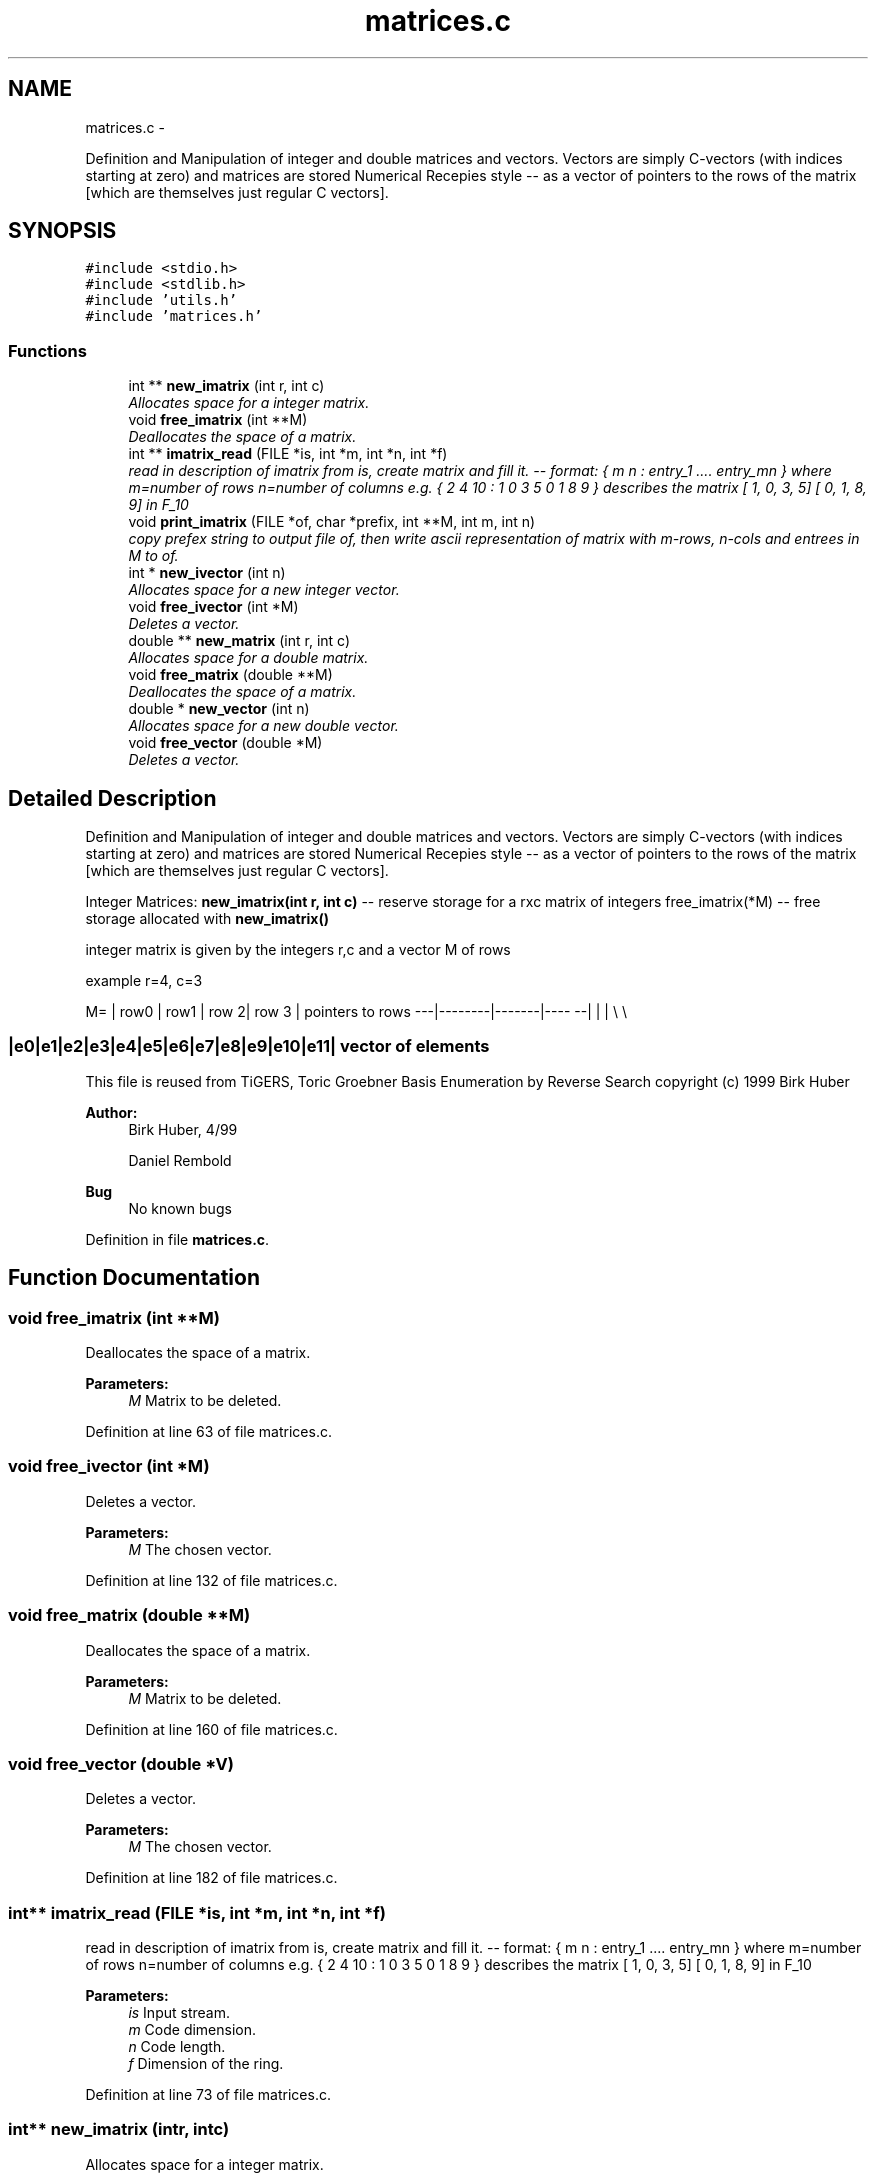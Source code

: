 .TH "matrices.c" 3 "Thu Jul 31 2014" "Version 1.0" "CIDGEL" \" -*- nroff -*-
.ad l
.nh
.SH NAME
matrices.c \- 
.PP
Definition and Manipulation of integer and double matrices and vectors\&.  Vectors are simply C-vectors (with indices starting at zero) and matrices are stored Numerical Recepies style -- as a vector of pointers to the rows of the matrix [which are themselves just regular C vectors]\&.  

.SH SYNOPSIS
.br
.PP
\fC#include <stdio\&.h>\fP
.br
\fC#include <stdlib\&.h>\fP
.br
\fC#include 'utils\&.h'\fP
.br
\fC#include 'matrices\&.h'\fP
.br

.SS "Functions"

.in +1c
.ti -1c
.RI "int ** \fBnew_imatrix\fP (int r, int c)"
.br
.RI "\fIAllocates space for a integer matrix\&. \fP"
.ti -1c
.RI "void \fBfree_imatrix\fP (int **M)"
.br
.RI "\fIDeallocates the space of a matrix\&. \fP"
.ti -1c
.RI "int ** \fBimatrix_read\fP (FILE *is, int *m, int *n, int *f)"
.br
.RI "\fIread in description of imatrix from is, create matrix and fill it\&. -- format: { m n : entry_1 \&.\&.\&.\&. entry_mn } where m=number of rows n=number of columns e\&.g\&. { 2 4 10 : 1 0 3 5 0 1 8 9 } describes the matrix [ 1, 0, 3, 5] [ 0, 1, 8, 9] in F_10 \fP"
.ti -1c
.RI "void \fBprint_imatrix\fP (FILE *of, char *prefix, int **M, int m, int n)"
.br
.RI "\fIcopy prefex string to output file of, then write ascii representation of matrix with m-rows, n-cols and entrees in M to of\&. \fP"
.ti -1c
.RI "int * \fBnew_ivector\fP (int n)"
.br
.RI "\fIAllocates space for a new integer vector\&. \fP"
.ti -1c
.RI "void \fBfree_ivector\fP (int *M)"
.br
.RI "\fIDeletes a vector\&. \fP"
.ti -1c
.RI "double ** \fBnew_matrix\fP (int r, int c)"
.br
.RI "\fIAllocates space for a double matrix\&. \fP"
.ti -1c
.RI "void \fBfree_matrix\fP (double **M)"
.br
.RI "\fIDeallocates the space of a matrix\&. \fP"
.ti -1c
.RI "double * \fBnew_vector\fP (int n)"
.br
.RI "\fIAllocates space for a new double vector\&. \fP"
.ti -1c
.RI "void \fBfree_vector\fP (double *M)"
.br
.RI "\fIDeletes a vector\&. \fP"
.in -1c
.SH "Detailed Description"
.PP 
Definition and Manipulation of integer and double matrices and vectors\&.  Vectors are simply C-vectors (with indices starting at zero) and matrices are stored Numerical Recepies style -- as a vector of pointers to the rows of the matrix [which are themselves just regular C vectors]\&. 

Integer Matrices: \fBnew_imatrix(int r, int c)\fP -- reserve storage for a rxc matrix of integers free_imatrix(*M) -- free storage allocated with \fBnew_imatrix()\fP
.PP
integer matrix is given by the integers r,c and a vector M of rows
.PP
example r=4, c=3 
.PP
 M= | row0 | row1 | row 2| row 3 | pointers to rows ---|--------|-------|---- --| | | \\ \\ 
.PP
 
.SS "|e0|e1|e2|e3|e4|e5|e6|e7|e8|e9|e10|e11| vector of elements "
.PP
This file is reused from TiGERS, Toric Groebner Basis Enumeration by Reverse Search copyright (c) 1999 Birk Huber
.PP
\fBAuthor:\fP
.RS 4
Birk Huber, 4/99 
.PP
Daniel Rembold 
.RE
.PP
\fBBug\fP
.RS 4
No known bugs
.RE
.PP

.PP
Definition in file \fBmatrices\&.c\fP\&.
.SH "Function Documentation"
.PP 
.SS "void free_imatrix (int **M)"

.PP
Deallocates the space of a matrix\&. 
.PP
\fBParameters:\fP
.RS 4
\fIM\fP Matrix to be deleted\&. 
.RE
.PP

.PP
Definition at line 63 of file matrices\&.c\&.
.SS "void free_ivector (int *M)"

.PP
Deletes a vector\&. 
.PP
\fBParameters:\fP
.RS 4
\fIM\fP The chosen vector\&. 
.RE
.PP

.PP
Definition at line 132 of file matrices\&.c\&.
.SS "void free_matrix (double **M)"

.PP
Deallocates the space of a matrix\&. 
.PP
\fBParameters:\fP
.RS 4
\fIM\fP Matrix to be deleted\&. 
.RE
.PP

.PP
Definition at line 160 of file matrices\&.c\&.
.SS "void free_vector (double *V)"

.PP
Deletes a vector\&. 
.PP
\fBParameters:\fP
.RS 4
\fIM\fP The chosen vector\&. 
.RE
.PP

.PP
Definition at line 182 of file matrices\&.c\&.
.SS "int** imatrix_read (FILE *is, int *m, int *n, int *f)"

.PP
read in description of imatrix from is, create matrix and fill it\&. -- format: { m n : entry_1 \&.\&.\&.\&. entry_mn } where m=number of rows n=number of columns e\&.g\&. { 2 4 10 : 1 0 3 5 0 1 8 9 } describes the matrix [ 1, 0, 3, 5] [ 0, 1, 8, 9] in F_10 
.PP
\fBParameters:\fP
.RS 4
\fIis\fP Input stream\&. 
.br
\fIm\fP Code dimension\&. 
.br
\fIn\fP Code length\&. 
.br
\fIf\fP Dimension of the ring\&. 
.RE
.PP

.PP
Definition at line 73 of file matrices\&.c\&.
.SS "int** new_imatrix (intr, intc)"

.PP
Allocates space for a integer matrix\&. 
.PP
\fBParameters:\fP
.RS 4
\fIr\fP Number of rows\&. 
.br
\fIc\fP Number of colums 
.RE
.PP
\fBReturns:\fP
.RS 4
Pointer to the matrix\&. 
.RE
.PP

.PP
Definition at line 43 of file matrices\&.c\&.
.SS "int* new_ivector (intc)"

.PP
Allocates space for a new integer vector\&. 
.PP
\fBParameters:\fP
.RS 4
\fIn\fP Length of the new vector\&. 
.RE
.PP

.PP
Definition at line 122 of file matrices\&.c\&.
.SS "double** new_matrix (intr, intc)"

.PP
Allocates space for a double matrix\&. 
.PP
\fBParameters:\fP
.RS 4
\fIr\fP Number of rows\&. 
.br
\fIc\fP Number of colums 
.RE
.PP
\fBReturns:\fP
.RS 4
Pointer to the matrix\&. 
.RE
.PP

.PP
Definition at line 144 of file matrices\&.c\&.
.SS "double* new_vector (intc)"

.PP
Allocates space for a new double vector\&. 
.PP
\fBParameters:\fP
.RS 4
\fIn\fP Length of the new vector\&. 
.RE
.PP

.PP
Definition at line 173 of file matrices\&.c\&.
.SS "void print_imatrix (FILE *of, char *prefix, int **M, intm, intn)"

.PP
copy prefex string to output file of, then write ascii representation of matrix with m-rows, n-cols and entrees in M to of\&. 
.PP
\fBParameters:\fP
.RS 4
\fIInput\fP stream\&. 
.br
\fICharacter\fP prefix\&. 
.br
\fIM\fP Matrix M\&. 
.br
\fIm\fP Number of rows\&. 
.br
\fIn\fP Number of columns\&. 
.RE
.PP

.PP
Definition at line 109 of file matrices\&.c\&.
.SH "Author"
.PP 
Generated automatically by Doxygen for CIDGEL from the source code\&.
